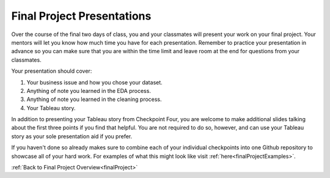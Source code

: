 .. _finalPresentation:

Final Project Presentations
===========================

Over the course of the final two days of class, you and your classmates will present your work on your 
final project. Your mentors will let you know how much time you have for each presentation. Remember to 
practice your presentation in advance so you can make sure that you are within the time limit and leave 
room at the end for questions from your classmates. 

Your presentation should cover:
 
#. Your business issue and how you chose your dataset.
#. Anything of note you learned in the EDA process.
#. Anything of note you learned in the cleaning process.
#. Your Tableau story.
 

In addition to presenting your Tableau story from Checkpoint Four, you are welcome to make additional 
slides talking about the first three points if you find that helpful. You are not required to do so, 
however, and can use your Tableau story as your sole presentation aid if you prefer.

If you haven't done so already makes sure to combine each of your individual checkpoints into one 
Github repository to showcase all of your hard work.  For examples of what this might look like visit :ref:`here<finalProjectExamples>`.


:ref:`Back to Final Project Overview<finalProject>`